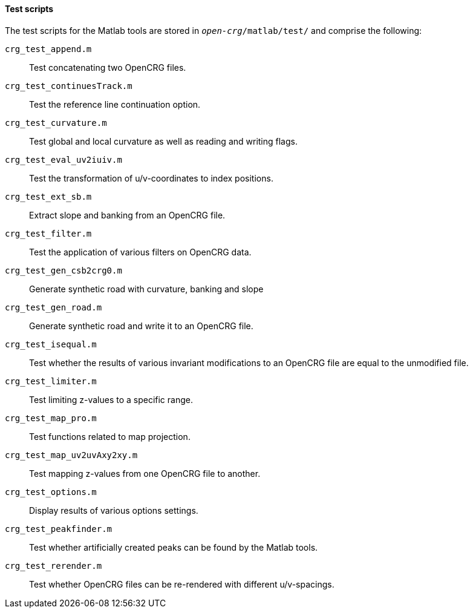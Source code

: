 ==== Test scripts

The test scripts for the Matlab tools are stored in `_open-crg_/matlab/test/` and comprise the following:

//TODO: check descriptions again once code comments have been reviewed

`crg_test_append.m`:: Test concatenating two OpenCRG files.
`crg_test_continuesTrack.m`:: Test the reference line continuation option.
`crg_test_curvature.m`:: Test global and local curvature as well as reading and writing flags.
`crg_test_eval_uv2iuiv.m`:: Test the transformation of u/v-coordinates to index positions.
`crg_test_ext_sb.m`:: Extract slope and banking from an OpenCRG file.
`crg_test_filter.m`:: Test the application of various filters on OpenCRG data.
`crg_test_gen_csb2crg0.m`:: Generate synthetic road with curvature, banking and slope
`crg_test_gen_road.m`:: Generate synthetic road and write it to an OpenCRG file.
`crg_test_isequal.m`:: Test whether the results of various invariant modifications to an OpenCRG file are equal to the unmodified file.
`crg_test_limiter.m`:: Test limiting z-values to a specific range.
`crg_test_map_pro.m`:: Test functions related to map projection.
`crg_test_map_uv2uvAxy2xy.m`:: Test mapping z-values from one OpenCRG file to another.
`crg_test_options.m`:: Display results of various options settings.
`crg_test_peakfinder.m`:: Test whether artificially created peaks can be found by the Matlab tools.
`crg_test_rerender.m`:: Test whether OpenCRG files can be re-rendered with different u/v-spacings.